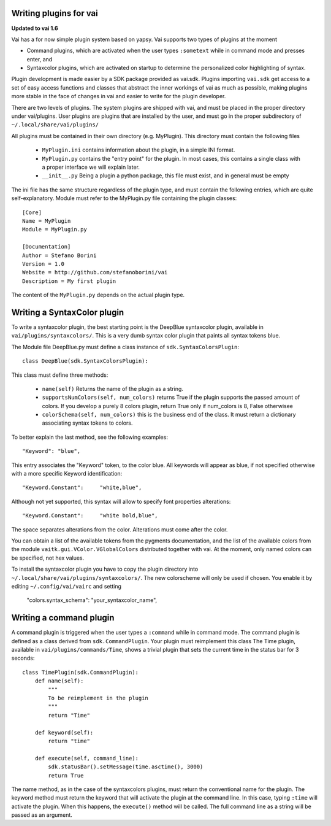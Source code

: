 Writing plugins for vai
=======================

**Updated to vai 1.6**

Vai has a for now simple plugin system based on yapsy. Vai supports two types of plugins at the moment

- Command plugins, which are activated when the user types ``:sometext`` while in command mode and presses enter, and
- Syntaxcolor plugins, which are activated on startup to determine the personalized color highlighting of syntax.

Plugin development is made easier by a SDK package provided as vai.sdk. Plugins importing ``vai.sdk`` get access to a set
of easy access functions and classes that abstract the inner workings of vai as much as possible, making plugins
more stable in the face of changes in vai and easier to write for the plugin developer.

There are two levels of plugins. The system plugins are shipped with vai, and must be placed in the proper directory under
vai/plugins. User plugins are plugins that are installed by the user, and must go in the proper subdirectory of
``~/.local/share/vai/plugins/``

All plugins must be contained in their own directory (e.g. MyPlugin). This directory must contain the following files

  - ``MyPlugin.ini`` contains information about the plugin, in a simple INI format.
  - ``MyPlugin.py`` contains the "entry point" for the plugin. In most cases, this contains a single class with a proper interface we will explain later.
  - ``__init__.py`` Being a plugin a python package, this file must exist, and in general must be empty

The ini file has the same structure regardless of the plugin type, and must
contain the following entries, which are quite self-explanatory. Module must refer to the MyPlugin.py file containing
the plugin classes::

    [Core]
    Name = MyPlugin
    Module = MyPlugin.py

    [Documentation]
    Author = Stefano Borini
    Version = 1.0
    Website = http://github.com/stefanoborini/vai
    Description = My first plugin

The content of the ``MyPlugin.py`` depends on the actual plugin type.

Writing a SyntaxColor plugin
============================

To write a syntaxcolor plugin, the best starting point is the DeepBlue syntaxcolor plugin, available in ``vai/plugins/syntaxcolors/``.
This is a very dumb syntax color plugin that paints all syntax tokens blue.

The Module file DeepBlue.py must define a class instance of ``sdk.SyntaxColorsPlugin``::

    class DeepBlue(sdk.SyntaxColorsPlugin):

This class must define three methods:

    - ``name(self)`` Returns the name of the plugin as a string.
    - ``supportsNumColors(self, num_colors)`` returns True if the plugin supports the passed amount of colors. If you develop a purely 8 colors plugin, return True only if num_colors is 8, False otherwisee
   
    - ``colorSchema(self, num_colors)`` this is the business end of the class. It must return a dictionary associating syntax tokens to colors.


To better explain the last method, see the following examples::

    "Keyword": "blue",

This entry associates the "Keyword" token, to the color blue. All keywords will appear as blue, if not specified otherwise with a more specific Keyword identification::

    "Keyword.Constant":     "white,blue",

Although not yet supported, this syntax will allow to specify font properties alterations::

   "Keyword.Constant":     "white bold,blue",

The space separates alterations from the color. Alterations must come after the color.

You can obtain a list of the available tokens from the pygments documentation, and the list of the available colors from the module
``vaitk.gui.VColor.VGlobalColors`` distributed together with vai. At the moment, only named colors can be specified, not hex values.

To install the syntaxcolor plugin you have to copy the plugin directory into
``~/.local/share/vai/plugins/syntaxcolors/``. The new colorscheme will only be used if chosen. You enable it
by editing ``~/.config/vai/vairc`` and setting

    "colors.syntax_schema": "your_syntaxcolor_name",

Writing a command plugin
========================

A command plugin is triggered when the user types a ``:command`` while in command mode.
The command plugin is defined as a class derived from ``sdk.CommandPlugin``. Your plugin must reimplement this class
The Time plugin, available in ``vai/plugins/commands/Time``, shows a trivial plugin that sets the current time in the
status bar for 3 seconds::

    class TimePlugin(sdk.CommandPlugin):
        def name(self):
            """
            To be reimplement in the plugin
            """
            return "Time"

        def keyword(self):
            return "time"

        def execute(self, command_line):
            sdk.statusBar().setMessage(time.asctime(), 3000)
            return True

The name method, as in the case of the syntaxcolors plugins, must return the conventional name for the plugin.
The keyword method must return the keyword that will activate the plugin at the command line. In this case,
typing ``:time`` will activate the plugin. When this happens, the ``execute()`` method will be called. 
The full command line as a string will be passed as an argument.
